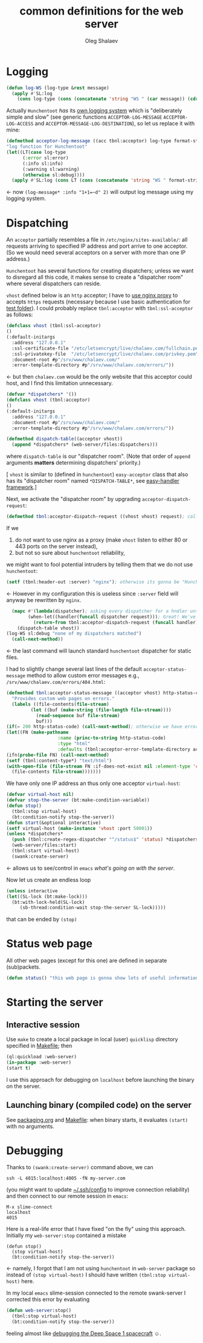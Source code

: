 #+TITLE:  common definitions for the web server
#+AUTHOR: Oleg Shalaev
#+EMAIL:  oleg@chalaev.com

* Logging
#+BEGIN_SRC lisp :tangle generated/web-server.lisp
(defun log-WS (log-type &rest message)
  (apply #'SL:log 
    (cons log-type (cons (concatenate 'string "WS " (car message)) (cdr message)))))
#+END_SRC

Actually =Hunchentoot= /has/ its [[https://edicl.github.io/hunchentoot/#cookie-max-age][own logging system]] which is "deliberately simple and slow"
(see generic functions =ACCEPTOR-LOG-MESSAGE= =ACCEPTOR-LOG-ACCESS= and =ACCEPTOR-MESSAGE-LOG-DESTINATION=),
so let us replace it with mine:
#+BEGIN_SRC lisp :tangle generated/web-server.lisp
(defmethod acceptor-log-message ((acc tbnl:acceptor) log-type format-string &rest format-arguments)
"log function for Hunchentoot"
(let((LT(case log-type
	  (:error sl:error)
	  (:info sl:info)
	  (:warning sl:warning)
	  (otherwise sl:debug))))
  (apply #'SL:log (cons LT (cons (concatenate 'string "WS " format-string) format-arguments)))))
#+END_SRC
← now ~(log-message* :info "1+1=~d" 2)~ will output log message using my logging system.

* Dispatching
An =acceptor= partially resembles a file in =/etc/nginx/sites-available/=: all requests arriving to specified IP address and port arrive to one acceptor.
(So we would need several acceptors on a server with more than one IP address.)
 
=Hunchentoot= has several functions for creating dispatchers; unless we want to disregard all this code,
it makes sense to create a "dispatcher room" where several dispatchers can reside.

=vhost= defined below is an =http= acceptor; I have to [[file:nginx.org][use nginx proxy]] to accepts =https= requests
(necessary because I use basic authentication for [[https://chalaev.com/test/tmp.txt][test folder]]).
I could probably replace ~tbnl:acceptor~ with ~tbnl:ssl-acceptor~ as follows:
#+BEGIN_SRC lisp
(defclass vhost (tbnl:ssl-acceptor)
()
(:default-initargs
  :address "127.0.0.1"
  :ssl-certificate-file "/etc/letsencrypt/live/chalaev.com/fullchain.pem"
  :ssl-privatekey-file  "/etc/letsencrypt/live/chalaev.com/privkey.pem"
  :document-root #p"/srv/www/chalaev.com/"
  :error-template-directory #p"/srv/www/chalaev.com/errors/"))
#+END_SRC
← but then =chalaev.com= would be the only website that this acceptor could host, and
I find this limitation unnecessary.

#+BEGIN_SRC lisp :tangle generated/web-server.lisp
(defvar *dispatchers* '())
(defclass vhost (tbnl:acceptor)
()
(:default-initargs
  :address "127.0.0.1"
  :document-root #p"/srv/www/chalaev.com/"
  :error-template-directory #p"/srv/www/chalaev.com/errors/"))
#+END_SRC

#+BEGIN_SRC lisp :tangle generated/web-server.lisp
(defmethod dispatch-table((acceptor vhost))
  (append *dispatchers* (web-server/files:dispatchers)))
#+END_SRC
where =dispatch-table= is our "dispatcher room".
(Note that order of ~append~ arguments *matters* determining dispatchers' priority.)

[ =vhost= is similar to (defined in =hunchentoot=) =easy-acceptor= class that also has its
"dispatcher room" named ~*DISPATCH-TABLE*~, see [[https://edicl.github.io/hunchentoot/#easy-handlers][easy-handler framework]].]

Next, we activate the "dispatcher room" by upgrading =acceptor-dispatch-request=:
#+BEGIN_SRC lisp :tangle generated/web-server.lisp
(defmethod tbnl:acceptor-dispatch-request ((vhost vhost) request); called by (default)  HANDLE-REQUEST(acceptor) method. 
#+END_SRC
If we 
1. do not want to use nginx as a proxy (make ~vhost~ listen to either 80 or 443 ports on the server instead),
2. but not so sure about =hunchentoot= reliability,
we might want to fool potential intruders by telling them that we do not use =hunchentoot=:
#+BEGIN_SRC lisp
(setf (tbnl:header-out :server) "nginx"); otherwise its gonna be "Hunchentoot"
#+END_SRC
←  However in my configuration this is useless since =:server= field will anyway be rewritten by =nginx=.

#+BEGIN_SRC lisp :tangle generated/web-server.lisp
  (mapc #'(lambda(dispatcher); asking every dispatcher for a hndler until one of them provides it
	    (when-let((handler(funcall dispatcher request))); Great! We've got a handler, so
	      (return-from tbnl:acceptor-dispatch-request (funcall handler)))); let's lauch it
	(dispatch-table vhost))
(log-WS sl:debug "none of my dispatchers matched")
  (call-next-method))
#+END_SRC
← the last command will launch standard =hunchentoot= dispatcher for static files.

I had to slightly change several last lines of the default =acceptor-status-message= method to allow custom error messages e.g., =/srv/www/chalaev.com/errors/404.html=:
#+BEGIN_SRC lisp :tangle generated/web-server.lisp
(defmethod tbnl:acceptor-status-message ((acceptor vhost) http-status-code &rest properties &key &allow-other-keys)
  "Provides custom web pages on errors."
  (labels ((file-contents(file-stream)
         (let ((buf (make-string (file-length file-stream))))
           (read-sequence buf file-stream)
           buf)))
(if(= 200 http-status-code) (call-next-method); otherwise we have error
(let((FN (make-pathname
                   :name (princ-to-string http-status-code)
                   :type "html"
                   :defaults (tbnl:acceptor-error-template-directory acceptor))))
(ifn(probe-file FN) (call-next-method)
(setf (tbnl:content-type*) "text/html")
(with-open-file (file-stream FN :if-does-not-exist nil :element-type 'character)
  (file-contents file-stream)))))))
#+END_SRC

We have only one IP address an thus only one acceptor =virtual-host=:
#+BEGIN_SRC lisp :tangle generated/web-server.lisp
(defvar virtual-host nil)
(defvar stop-the-server (bt:make-condition-variable))
(defun stop()
  (tbnl:stop virtual-host)
  (bt:condition-notify stop-the-server))
(defun start(&optional interactive)
(setf virtual-host (make-instance 'vhost :port 50001))
(unless *dispatchers*
  (push (tbnl:create-regex-dispatcher "^/status$" 'status) *dispatchers*))
  (web-server/files:start)
  (tbnl:start virtual-host)
  (swank:create-server)
#+END_SRC
← allows us to see/control in =emacs= [[Debugging][what's going on with the server]].

Now let us create an endless loop
#+BEGIN_SRC lisp :tangle generated/web-server.lisp
(unless interactive
(let((SL-lock (bt:make-lock)))
  (bt:with-lock-held(SL-lock)
     (sb-thread:condition-wait stop-the-server SL-lock)))))
#+END_SRC
that can be ended by =(stop)=

* Status web page
All other web pages (except for this one) are defined in separate (sub)packets.
#+BEGIN_SRC lisp :tangle generated/web-server.lisp
(defun status() "this web page is gonna show lots of useful information")
#+END_SRC

* Starting the server
** Interactive session
Use ~make~ to create a local package in local (user) =quicklisp= directory specified in [[file:Makefile][Makefile]]; then
#+BEGIN_SRC lisp
(ql:quickload :web-server)
(in-package :web-server)
(start t)
#+END_SRC
I use this approach for debugging on =localhost= before launching the binary on the server.

** Launching binary (compiled code) on the server
See [[file:packaging.org][packaging.org]] and [[file:Makefile][Makefile]]: when binary starts, it evaluates ~(start)~ with no arguments.

* Debugging
Thanks to ~(swank:create-server)~ command above, we can
#+BEGIN_SRC shell
ssh -L 4015:localhost:4005 -fN my-server.com
#+END_SRC
(you might want to update [[https://github.com/chalaev/cloud/blob/master/cloud.org][~/.ssh/config]] to improve connection reliability)
and then connect to our remote session in =emacs=:
#+BEGIN_SRC emacs
M-x slime-connect
localhost
4015
#+END_SRC
Here is a real-life error that I have fixed "on the fly" using this approach.
Initially my =web-server:stop= contained a mistake
#+BEGIN_SRC 
(defun stop()
  (stop virtual-host)
  (bt:condition-notify stop-the-server))
#+END_SRC
← namely, I forgot that I am not using =hunchentoot= in =web-server= package
so instead of =(stop virtual-host)= I should have written =(tbnl:stop virtual-host)= here.

In my local =emacs= slime-session connected to the remote swank-server I corrected this error by evaluating
#+BEGIN_SRC lisp
(defun web-server:stop()
  (tbnl:stop virtual-host)
  (bt:condition-notify stop-the-server))
#+END_SRC
feeling almost like [[https://lispcookbook.github.io/cl-cookbook/debugging.html][debugging the Deep Space 1 spacecraft]] ☺.

